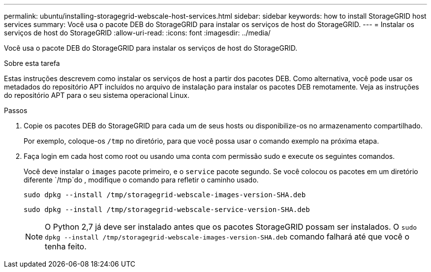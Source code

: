 ---
permalink: ubuntu/installing-storagegrid-webscale-host-services.html 
sidebar: sidebar 
keywords: how to install StorageGRID host services 
summary: Você usa o pacote DEB do StorageGRID para instalar os serviços de host do StorageGRID. 
---
= Instalar os serviços de host do StorageGRID
:allow-uri-read: 
:icons: font
:imagesdir: ../media/


[role="lead"]
Você usa o pacote DEB do StorageGRID para instalar os serviços de host do StorageGRID.

.Sobre esta tarefa
Estas instruções descrevem como instalar os serviços de host a partir dos pacotes DEB. Como alternativa, você pode usar os metadados do repositório APT incluídos no arquivo de instalação para instalar os pacotes DEB remotamente. Veja as instruções do repositório APT para o seu sistema operacional Linux.

.Passos
. Copie os pacotes DEB do StorageGRID para cada um de seus hosts ou disponibilize-os no armazenamento compartilhado.
+
Por exemplo, coloque-os `/tmp` no diretório, para que você possa usar o comando exemplo na próxima etapa.

. Faça login em cada host como root ou usando uma conta com permissão sudo e execute os seguintes comandos.
+
Você deve instalar o `images` pacote primeiro, e o `service` pacote segundo. Se você colocou os pacotes em um diretório diferente `/tmp`do , modifique o comando para refletir o caminho usado.

+
[listing]
----
sudo dpkg --install /tmp/storagegrid-webscale-images-version-SHA.deb
----
+
[listing]
----
sudo dpkg --install /tmp/storagegrid-webscale-service-version-SHA.deb
----
+

NOTE: O Python 2,7 já deve ser instalado antes que os pacotes StorageGRID possam ser instalados. O `sudo dpkg --install /tmp/storagegrid-webscale-images-version-SHA.deb` comando falhará até que você o tenha feito.


